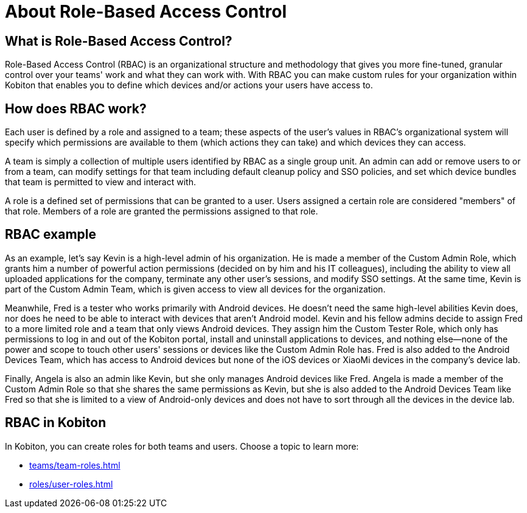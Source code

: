 = About Role-Based Access Control
:navtitle: About Role-Based Access Control

== What is Role-Based Access Control?

Role-Based Access Control (RBAC) is an organizational structure and methodology that gives you more fine-tuned, granular control over your teams' work and what they can work with. With RBAC you can make custom rules for your organization within Kobiton that enables you to define which devices and/or actions your users have access to.

== How does RBAC work?

Each user is defined by a role and assigned to a team; these aspects of the user's values in RBAC's organizational system will specify which permissions are available to them (which actions they can take) and which devices they can access.

A team is simply a collection of multiple users identified by RBAC as a single group unit. An admin can add or remove users to or from a team, can modify settings for that team including default cleanup policy and SSO policies, and set which device bundles that team is permitted to view and interact with.

A role is a defined set of permissions that can be granted to a user. Users assigned a certain role are considered "members" of that role. Members of a role are granted the permissions assigned to that role.

== RBAC example

As an example, let's say Kevin is a high-level admin of his organization. He is made a member of the Custom Admin Role, which grants him a number of powerful action permissions (decided on by him and his IT colleagues), including the ability to view all uploaded applications for the company, terminate any other user's sessions, and modify SSO settings. At the same time, Kevin is part of the Custom Admin Team, which is given access to view all devices for the organization.

Meanwhile, Fred is a tester who works primarily with Android devices. He doesn't need the same high-level abilities Kevin does, nor does he need to be able to interact with devices that aren't Android model. Kevin and his fellow admins decide to assign Fred to a more limited role and a team that only views Android devices. They assign him the Custom Tester Role, which only has permissions to log in and out of the Kobiton portal, install and uninstall applications to devices, and nothing else--none of the power and scope to touch other users' sessions or devices like the Custom Admin Role has. Fred is also added to the Android Devices Team, which has access to Android devices but none of the iOS devices or XiaoMi devices in the company's device lab.

Finally, Angela is also an admin like Kevin, but she only manages Android devices like Fred. Angela is made a member of the Custom Admin Role so that she shares the same permissions as Kevin, but she is also added to the Android Devices Team like Fred so that she is limited to a view of Android-only devices and does not have to sort through all the devices in the device lab.

== RBAC in Kobiton

In Kobiton, you can create roles for both teams and users. Choose a topic to learn more:

*** xref:teams/team-roles.adoc[]
*** xref:roles/user-roles.adoc[]
